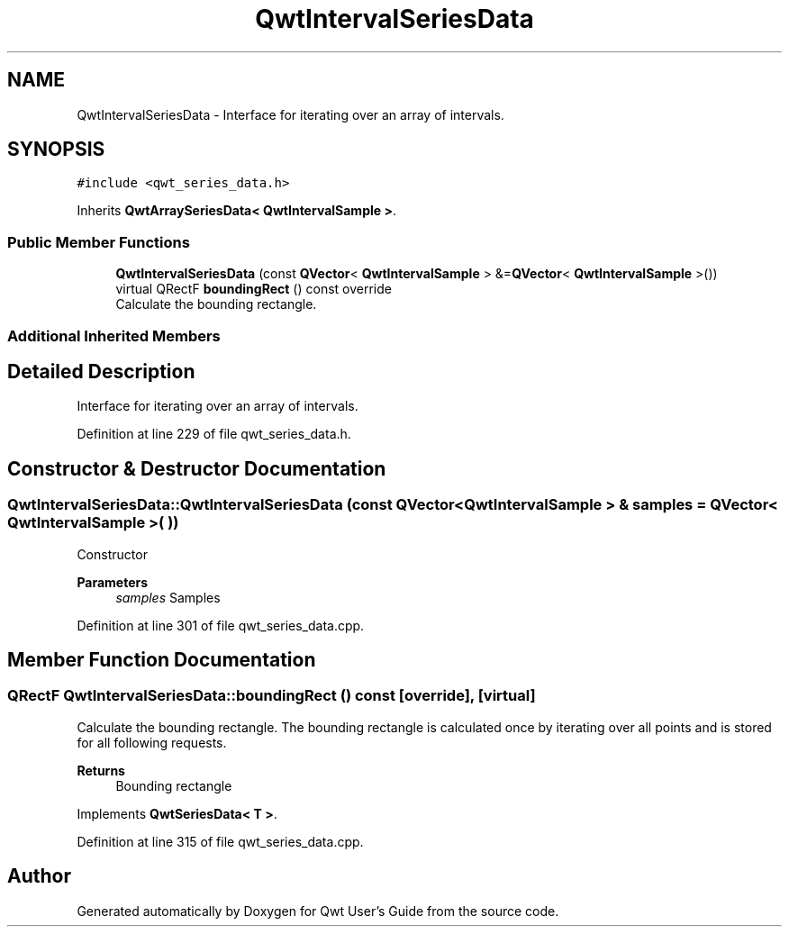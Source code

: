 .TH "QwtIntervalSeriesData" 3 "Sun Jul 18 2021" "Version 6.2.0" "Qwt User's Guide" \" -*- nroff -*-
.ad l
.nh
.SH NAME
QwtIntervalSeriesData \- Interface for iterating over an array of intervals\&.  

.SH SYNOPSIS
.br
.PP
.PP
\fC#include <qwt_series_data\&.h>\fP
.PP
Inherits \fBQwtArraySeriesData< QwtIntervalSample >\fP\&.
.SS "Public Member Functions"

.in +1c
.ti -1c
.RI "\fBQwtIntervalSeriesData\fP (const \fBQVector\fP< \fBQwtIntervalSample\fP > &=\fBQVector\fP< \fBQwtIntervalSample\fP >())"
.br
.ti -1c
.RI "virtual QRectF \fBboundingRect\fP () const override"
.br
.RI "Calculate the bounding rectangle\&. "
.in -1c
.SS "Additional Inherited Members"
.SH "Detailed Description"
.PP 
Interface for iterating over an array of intervals\&. 
.PP
Definition at line 229 of file qwt_series_data\&.h\&.
.SH "Constructor & Destructor Documentation"
.PP 
.SS "QwtIntervalSeriesData::QwtIntervalSeriesData (const \fBQVector\fP< \fBQwtIntervalSample\fP > & samples = \fC\fBQVector\fP< \fBQwtIntervalSample\fP >( )\fP)"
Constructor 
.PP
\fBParameters\fP
.RS 4
\fIsamples\fP Samples 
.RE
.PP

.PP
Definition at line 301 of file qwt_series_data\&.cpp\&.
.SH "Member Function Documentation"
.PP 
.SS "QRectF QwtIntervalSeriesData::boundingRect () const\fC [override]\fP, \fC [virtual]\fP"

.PP
Calculate the bounding rectangle\&. The bounding rectangle is calculated once by iterating over all points and is stored for all following requests\&.
.PP
\fBReturns\fP
.RS 4
Bounding rectangle 
.RE
.PP

.PP
Implements \fBQwtSeriesData< T >\fP\&.
.PP
Definition at line 315 of file qwt_series_data\&.cpp\&.

.SH "Author"
.PP 
Generated automatically by Doxygen for Qwt User's Guide from the source code\&.

